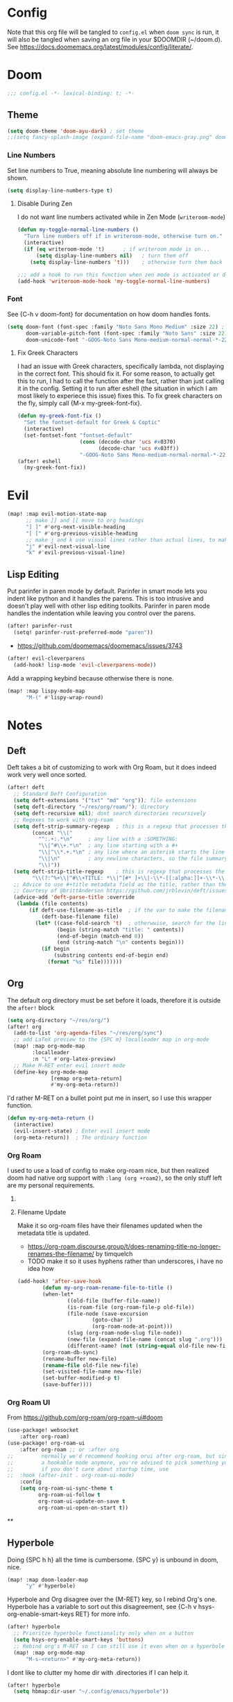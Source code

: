 * Config
Note that this org file will be tangled to ~config.el~ when ~doom sync~ is run, it will also be tangled when saving an org file in your $DOOMDIR (~/doom.d). See [[https://docs.doomemacs.org/latest/modules/config/literate/]].

* Doom
#+begin_src emacs-lisp
;;; config.el -*- lexical-binding: t; -*-
#+end_src
** Theme
#+begin_src emacs-lisp
(setq doom-theme 'doom-ayu-dark) ; set theme
;;(setq fancy-splash-image (expand-file-name "doom-emacs-gray.png" doom-user-dir)) ;  set splash image
#+end_src

*** Line Numbers
Set line numbers to True, meaning absolute line numbering will always be shown.
#+begin_src emacs-lisp
(setq display-line-numbers-type t)
#+end_src

**** Disable During Zen
I do not want line numbers activated while in Zen Mode (=writeroom-mode=)
#+begin_src emacs-lisp
(defun my-toggle-normal-line-numbers ()
  "Turn line numbers off if in writeroom-mode, otherwise turn on."
  (interactive)
  (if (eq writeroom-mode 't)      ; if writeroom mode is on...
      (setq display-line-numbers nil)   ; turn them off
    (setq display-line-numbers 't)))    ; otherwise turn them back on again

;;; add a hook to run this function when zen mode is activated or deactivated
(add-hook 'writeroom-mode-hook 'my-toggle-normal-line-numbers)
#+end_src
*** Font
See {C-h v doom-font} for documentation on how doom handles fonts.
#+begin_src emacs-lisp
(setq doom-font (font-spec :family "Noto Sans Mono Medium" :size 22) ; set defaut font
      doom-variable-pitch-font (font-spec :family "Noto Sans" :size 22) ; set variable width font
      doom-unicode-font "-GOOG-Noto Sans Mono-medium-normal-normal-*-22-*-*-*-*-0-iso10646-1") ; set unicode font
#+end_src
**** Fix Greek Characters
I had an issue with Greek characters, specifically lambda, not displaying in the correct font. This should fix it.
For some reason, to actually get this to run, I had to call the function after the fact, rather than just calling it in the config. Setting it to run after eshell (the situation in which I am most likely to experiece this issue) fixes this.
To fix greek characters on the fly, simply call {M-x my-greek-font-fix}.
#+begin_src emacs-lisp
(defun my-greek-font-fix ()
  "Set the fontset-default for Greek & Coptic"
  (interactive)
  (set-fontset-font "fontset-default"
                    (cons (decode-char 'ucs #x0370)
                          (decode-char 'ucs #x03ff))
                    "-GOOG-Noto Sans Mono-medium-normal-normal-*-22-*-*-*-*-0-iso10646-1")) ;; λe
(after! eshell
  (my-greek-font-fix))
#+end_src
* Evil
#+begin_src emacs-lisp
(map! :map evil-motion-state-map
      ;; make ]] and [[ move to org headings
      "] ]" #'org-next-visible-heading
      "[ [" #'org-previous-visible-heading
      ;; make j and k use visual lines rather than actual lines, to make line wrap easier to navigate through
      "j" #'evil-next-visual-line
      "k" #'evil-previous-visual-line)
#+end_src
** Lisp Editing
Put parinfer in paren mode by default. Parinfer in smart mode lets you indent like python and it handles the parens. This is too intrusive and doesn't play well with other lisp editing toolkits. Parinfer in paren mode handles the indentation while leaving you control over the parens.
#+begin_src emacs-lisp
(after! parinfer-rust
  (setq! parinfer-rust-preferred-mode "paren"))
#+end_src
- https://github.com/doomemacs/doomemacs/issues/3743
#+begin_src emacs-lisp
(after! evil-cleverparens
  (add-hook! lisp-mode 'evil-cleverparens-mode))
#+end_src
Add a wrapping keybind because otherwise there is none.
#+begin_src emacs-lisp
(map! :map lispy-mode-map
      "M-(" #'lispy-wrap-round)
#+end_src

* Notes
** Deft
Deft takes a bit of customizing to work with Org Roam, but it does indeed work very well once sorted.
#+begin_src emacs-lisp
(after! deft
  ;; Standard Deft Configuration
  (setq deft-extensions '("txt" "md" "org")); file extensions
  (setq deft-directory "~/res/org/roam/"); directory
  (setq deft-recursive nil); dont search directories recursively
  ;; Regexes to work with org-roam
  (setq deft-strip-summary-regexp  ; this is a regexp that processes the "file summary", so ugly metadata doesnt get displayed in the file preview
        (concat "\\("
          "^:.+:.*\n"     ; any line with a :SOMETHING:
          "\\|^#\\+.*\n"  ; any line starting with a #+
          "\\|^\\*.+.*\n" ; any line where an asterisk starts the line
          "\\|\n"         ; any newline characters, so the file summary stays on a single line
          "\\)"))
  (setq deft-strip-title-regexp    ; this is regexp that processes the title, so similar metadata is hidden, otherwise the title would always be #+title: Title
        "\\(?:^%+\\|^#\\+TITLE: *\\|^[#* ]+\\|-\\*-[[:alpha:]]+-\\*-\\|^title:[ ]*\\|#+$\\)")
  ;; Advice to use #+title metadata field as the title, rather than the first line as it is by default
  ;; Courtesy of @brittAnderson https://github.com/jrblevin/deft/issues/75#issuecomment-919578769
  (advice-add 'deft-parse-title :override
   (lambda (file contents)
       (if deft-use-filename-as-title  ; if the var to make the filename the title is true, do so
           (deft-base-filename file)
         (let* ((case-fold-search 't)  ; otherwwise, search for the line with "title:" in it
                (begin (string-match "title: " contents))
                (end-of-begin (match-end 0))
                (end (string-match "\n" contents begin)))
           (if begin
               (substring contents end-of-begin end)
             (format "%s" file)))))))
#+end_src
** Org
The default org directory must be set before it loads, therefore it is outside the ~after!~ block
#+begin_src emacs-lisp
(setq org-directory "~/res/org/")
(after! org
  (add-to-list 'org-agenda-files "~/res/org/sync")
  ;; add LaTeX preview to the {SPC m} localleader map in org-mode
  (map! :map org-mode-map
        :localleader
        :n "L" #'org-latex-preview)
  ;; Make M-RET enter evil insert mode
  (define-key org-mode-map
              [remap org-meta-return]
              #'my-org-meta-return))
#+end_src
I'd rather M-RET on a bullet point put me in insert, so I use this wrapper function.
#+begin_src emacs-lisp
(defun my-org-meta-return ()
  (interactive)
  (evil-insert-state) ; Enter evil insert mode
  (org-meta-return))  ; The ordinary function
#+end_src
*** Org Roam
I used to use a load of config to make org-roam nice, but then realized doom had native org support with ~:lang (org +roam2)~, so the only stuff left are my personal requirements.
**** COMMENT Capture Templates
These are my personal org-roam capture templates. One day I'd like to separate capturing from notetaking, and perhaps fullscreen and customize the roam capture menu.
#+begin_src emacs-lisp
(setq org-roam-capture-templates
      '(("d" "default" plain
      "%?"
      :if-new (file+head "${slug}.org" "${title}\n#+date: %U\n#+filetags: :\n")
      :unnarrowed t)))
#+end_src
**** Filename Update
Make it so org-roam files have their filenames updated when the metadata title is updated.
- [[https://org-roam.discourse.group/t/does-renaming-title-no-longer-renames-the-filename/]] by timquelch
- TODO make it so it uses hyphens rather than underscores, i have no idea how
#+begin_src emacs-lisp
(add-hook! 'after-save-hook                                               ; Run this function upon saving
        (defun my-org-roam-rename-file-to-title ()                        ; Define function
        (when-let*
                ((old-file (buffer-file-name))
                (is-roam-file (org-roam-file-p old-file))
                (file-node (save-excursion
                        (goto-char 1)
                        (org-roam-node-at-point)))
                (slug (org-roam-node-slug file-node))
                (new-file (expand-file-name (concat slug ".org")))
                (different-name? (not (string-equal old-file new-file))))
        (org-roam-db-sync)                                                ; Sync the db
        (rename-buffer new-file)                                          ; Rename the buffer
        (rename-file old-file new-file)                                   ; Rename the file
        (set-visited-file-name new-file)                                  ; Set visited file name
        (set-buffer-modified-p t)                                         ; Set buffer modified
        (save-buffer))))                                                  ; Save
#+end_src
*** Org Roam UI
From [[https://github.com/org-roam/org-roam-ui#doom]]
#+begin_src emacs-lisp
(use-package! websocket
    :after org-roam)
(use-package! org-roam-ui
    :after org-roam ;; or :after org
;;         normally we'd recommend hooking orui after org-roam, but since org-roam does not have
;;         a hookable mode anymore, you're advised to pick something yourself
;;         if you don't care about startup time, use
;;  :hook (after-init . org-roam-ui-mode)
    :config
    (setq org-roam-ui-sync-theme t
          org-roam-ui-follow t
          org-roam-ui-update-on-save t
          org-roam-ui-open-on-start t))
#+end_src
**
**  Hyperbole
Doing {SPC h h} all the time is cumbersome. {SPC y} is unbound in doom, nice.
#+begin_src emacs-lisp
(map! :map doom-leader-map
      "y" #'hyperbole)
#+end_src
Hyperbole and Org disagree over the {M-RET} key, so I rebind Org's one. Hyperbole has a variable to sort out this disagreement, see {C-h v hsys-org-enable-smart-keys RET} for more info.
#+begin_src emacs-lisp
(after! hyperbole
  ;; Prioritze hyperbole functionality only when on a button
  (setq hsys-org-enable-smart-keys 'buttons)
  ;; Rebind org's M-RET so I can still use it even when on a hyperbole button
  (map! :map org-mode-map
      "M-s-<return>" #'my-org-meta-return))
#+end_src
I dont like to clutter my home dir with .directories if I can help it.
#+begin_src emacs-lisp
(after! hyperbole
  (setq hbmap:dir-user "~/.config/emacs/hyperbole"))
#+end_src
** Journal
I use a monthly journal using =org-journal= (the ~+journal~ flag in =init.el=).
#+begin_src emacs-lisp
(after! org-journal
  ;; Use a monthly format
  (setq org-journal-file-type 'monthly)
  (setq org-journal-file-format "%Y%m")                 ; filenames
  ;; Use valid org-mode timestamps in the headings and subheadings instead of plaintext dates and times
  (setq org-journal-date-format "[%Y-%m-%d %a]")        ; day headings
  (setq org-journal-time-format "[%Y-%m-%d %a %H:%M]")) ; time headings
#+end_src
I prefer the keybindings to be the same structure as with Org Roam.
#+begin_src emacs-lisp
(map! :map doom-leader-notes-map
      "j n" #'org-journal-new-entry
      "j N" #'org-journal-new-scheduled-entry
      "j f" #'org-journal-search-forever
      "j j" #'org-journal-display-entry
      "j J" #'org-journal-read-entry)

#+end_src
* Terminals
** Vterm
Set the default shell to fish
#+begin_src emacs-lisp
(setq vterm-shell "/bin/fish")
#+end_src
** Eshell
There's this cool thing called Smart Shell where your cursor gets put on the command you just executed rather than at the new prompt, meaning:
- You can read the output of the executed command from the top down
- You can use arrow keys to change parts of the command and reexecute the improved one
- You can start typing to begin a new command
Janky, needs some polish for working with evil and company, but useful in some situations
[[https://www.masteringemacs.org/article/complete-guide-mastering-eshell]]
[[https://reddit.com/r/emacs/comments/cyu4is]]
#+begin_src emacs-lisp
;;(add-to-list 'load-path "~/.doom.d/lisp/")  ;; I cloned the em-smart.el to here in case
;;(require 'em-smart)  ;; this should make it work
;;(add-to-list 'eshell-modules-list 'eshell-smart)  ;; or perhaps this is making it work and the rest is unnecessary
;; either way, it works and im not touching it in case it ceases to
#+end_src

* Other Misc Packages
** GNU APL Mode
Add ~gnu-apl-mode~'s keyboard to Doom's {SPC t} toggle menu.
#+begin_src emacs-lisp
(map! :map doom-leader-toggle-map
      "a" #'gnu-apl-show-keyboard) ; bind SPC t a to toggle the APL keyboard buffer
#+end_src
** Calc
Add Emac's ~calc~ to Doom's {SPC o} open menu.
#+begin_src emacs-lisp
(map! :map doom-leader-open-map
      "c" #'calc                   ; calc is cool
      "C" #'full-calc)             ; rpn 💪
#+end_src

** Which-Key?
#+begin_src emacs-lisp
(setq which-key-idle-delay 0.2)
#+end_src

** Hy
~hy-shell--interpreter-args~ is a list of arguments to pass to the Hy interpreter in a REPL like that created by ~run-hy~. By default, as set in =hy-shell.el=, it is set to ~'("--spy")~. This argument, as per ~$ hy --help~, tells the interpreter to "print equivalent Python code before executing". To disable this functionality, set it to nil.
#+begin_src emacs-lisp
;; (setq hy-shell--interpeter-args nil)
#+end_src
